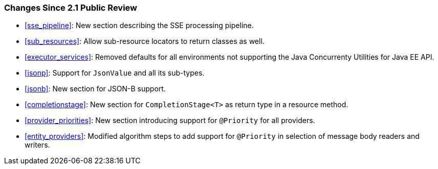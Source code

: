 ////
*******************************************************************
* Copyright (c) 2019 Eclipse Foundation
*
* This specification document is made available under the terms
* of the Eclipse Foundation Specification License v1.0, which is
* available at https://www.eclipse.org/legal/efsl.php.
*******************************************************************
////

[[changes-since-2.1-public-review]]
=== Changes Since 2.1 Public Review

* <<sse_pipeline>>: New section describing the SSE processing
pipeline.
* <<sub_resources>>: Allow sub-resource locators to return classes
as well.
* <<executor_services>>: Removed defaults for all environments not
supporting the Java Concurrenty Utilities for Java EE API.
* <<jsonp>>: Support for `JsonValue` and all its sub-types.
* <<jsonb>>: New section for JSON-B support.
* <<completionstage>>: New section for `CompletionStage<T>` as
return type in a resource method.
* <<provider_priorities>>: New section introducing support for
`@Priority` for all providers.
* <<entity_providers>>: Modified algorithm steps to add support
for `@Priority` in selection of message body readers and writers.
